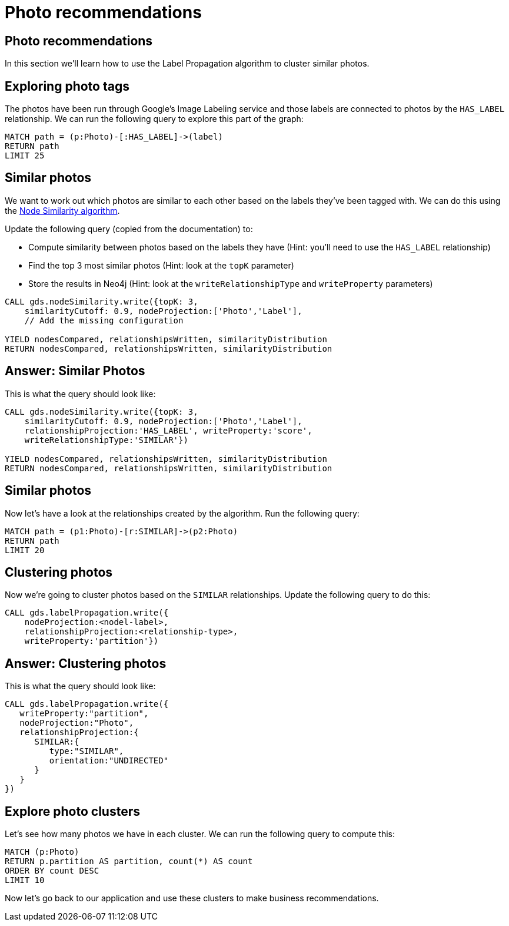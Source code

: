 = Photo recommendations

== Photo recommendations

In this section we'll learn how to use the Label Propagation algorithm to cluster similar photos.

== Exploring photo tags

The photos have been run through Google's Image Labeling service and those labels are connected to photos by the `HAS_LABEL` relationship.
We can run the following query to explore this part of the graph:

[source, cypher]
----
MATCH path = (p:Photo)-[:HAS_LABEL]->(label)
RETURN path
LIMIT 25
----

== Similar photos

We want to work out which photos are similar to each other based on the labels they've been tagged with.
We can do this using the https://neo4j.com/docs/graph-data-science/current/algorithms/node-similarity/#algorithms-node-similarity-examples[Node Similarity algorithm^].

Update the following query (copied from the documentation) to:

* Compute similarity between photos based on the labels they have (Hint: you'll need to use the `HAS_LABEL` relationship)
* Find the top 3 most similar photos (Hint: look at the `topK` parameter)
* Store the results in Neo4j (Hint: look at the `writeRelationshipType` and `writeProperty` parameters)

[source, cypher]
----
CALL gds.nodeSimilarity.write({topK: 3,
    similarityCutoff: 0.9, nodeProjection:['Photo','Label'],
    // Add the missing configuration

YIELD nodesCompared, relationshipsWritten, similarityDistribution
RETURN nodesCompared, relationshipsWritten, similarityDistribution
----

== Answer: Similar Photos

This is what the query should look like:

[source, cypher]
----
CALL gds.nodeSimilarity.write({topK: 3,
    similarityCutoff: 0.9, nodeProjection:['Photo','Label'],
    relationshipProjection:'HAS_LABEL', writeProperty:'score',
    writeRelationshipType:'SIMILAR'})

YIELD nodesCompared, relationshipsWritten, similarityDistribution
RETURN nodesCompared, relationshipsWritten, similarityDistribution
----

== Similar photos

Now let's have a look at the relationships created by the algorithm.
Run the following query:

[source, cypher]
----
MATCH path = (p1:Photo)-[r:SIMILAR]->(p2:Photo)
RETURN path
LIMIT 20
----

== Clustering photos

Now we're going to cluster photos based on the `SIMILAR` relationships.
Update the following query to do this:

[source, cypher]
----
CALL gds.labelPropagation.write({
    nodeProjection:<nodel-label>, 
    relationshipProjection:<relationship-type>, 
    writeProperty:'partition'})
----

== Answer: Clustering photos

This is what the query should look like:

[source, cypher]
----
CALL gds.labelPropagation.write({
   writeProperty:"partition",
   nodeProjection:"Photo",
   relationshipProjection:{
      SIMILAR:{
         type:"SIMILAR",
         orientation:"UNDIRECTED"
      }
   }
})
----

== Explore photo clusters

Let's see how many photos we have in each cluster.
We can run the following query to compute this:

[source, cypher]
----
MATCH (p:Photo)
RETURN p.partition AS partition, count(*) AS count
ORDER BY count DESC
LIMIT 10
----

Now let's go back to our application and use these clusters to make business recommendations.
